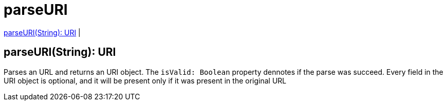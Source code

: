 = parseURI

<<parseuri1>> |


[[parseuri1]]
== parseURI(String): URI

Parses an URL and returns an URI object.
The `isValid: Boolean` property dennotes if the parse was succeed.
Every field in the URI object is optional, and it will be present only if it was present in the original URL

